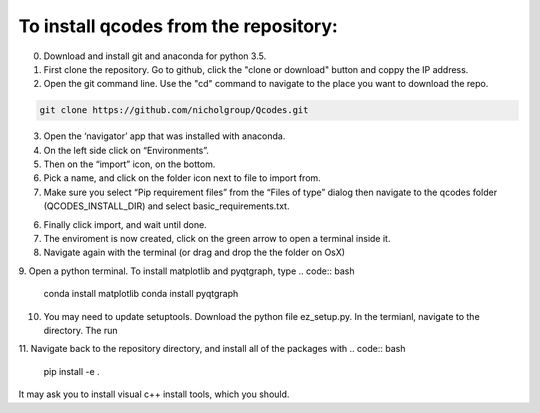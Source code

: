 To install qcodes from the repository: 
======================================

0. Download and install git and anaconda for python 3.5. 

1. First clone the repository. Go to github, click the "clone or download" button and coppy the IP address.

2. Open the git command line. Use the "cd" command to navigate to the place you want to download the repo.

.. code:: bash

    git clone https://github.com/nicholgroup/Qcodes.git 

3. Open the ‘navigator’ app that was installed with anaconda.

4. On the left side click on “Environments”.

5. Then on the “import” icon, on the bottom.

6. Pick a name, and click on the folder icon next to file to import from.

7. Make sure you select “Pip requirement files” from the “Files of type” dialog then navigate to the qcodes folder (QCODES_INSTALL_DIR) and select basic_requirements.txt.

6. Finally click import, and wait until done.

7. The enviroment is now created, click on the green arrow to open a terminal inside it.

8. Navigate again with the terminal (or drag and drop the the folder on OsX)

9. Open a python terminal. To install matplotlib and pyqtgraph, type
.. code:: bash

	conda install matplotlib
	conda install pyqtgraph

10. You may need to update setuptools. Download the python file ez_setup.py. In the termianl, navigate to the directory. The run

.. code: : bash
	python ez_setup.py install

11. Navigate back to the repository directory, and install all of the packages with 
.. code:: bash
	pip install -e . 

It may ask you to install visual c++ install tools, which you should.